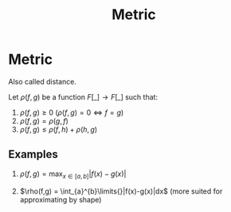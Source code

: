 #+title: Metric
#+roam_alias: "Metric" "Distance"
#+roam_tags: "metric"

* Metric

Also called distance.

Let $\rho(f,g)$ be a function $F[\_] \rightarrow F[\_]$
such that:

1) $\rho(f, g) \ge 0$ ($\rho(f,g) = 0 \Leftrightarrow f = g$)
2) $\rho(f, g) = \rho(g, f)$
3) $\rho(f, g) \le \rho(f, h) + \rho(h, g)$

** Examples

1. $\rho(f,g) = \max_{x \in [a,b]}\limits{}|f(x) - g(x)|$

2. $\rho(f,g) = \int_{a}^{b}\limits{}|f(x)-g(x)|dx$ (more suited for approximating by shape)
